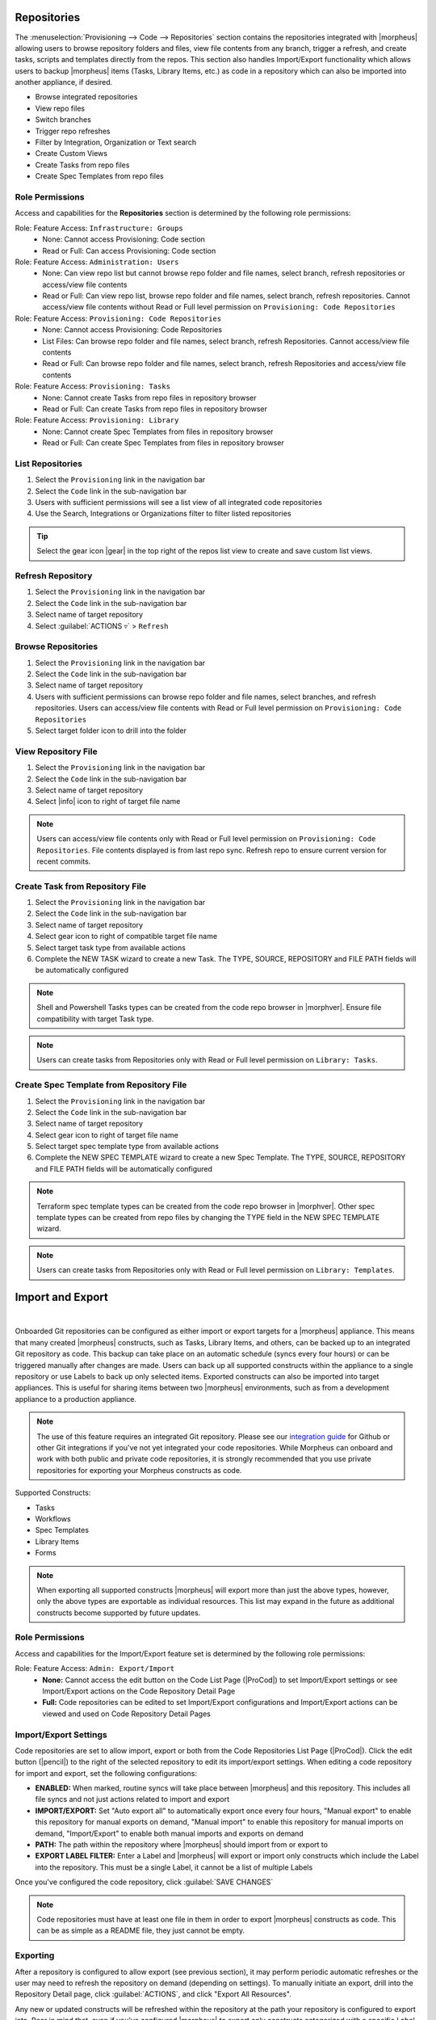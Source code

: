 .. _Repositories:

Repositories
------------

The :menuselection:`Provisioning --> Code --> Repositories` section contains the repositories integrated with |morpheus| allowing users to browse repository folders and files, view file contents from any branch, trigger a refresh, and create tasks, scripts and templates directly from the repos. This section also handles Import/Export functionality which allows users to backup |morpheus| items (Tasks, Library Items, etc.) as code in a repository which can also be imported into another appliance, if desired.

- Browse integrated repositories
- View repo files
- Switch branches
- Trigger repo refreshes
- Filter by Integration, Organization or Text search
- Create Custom Views
- Create Tasks from repo files
- Create Spec Templates from repo files

Role Permissions
^^^^^^^^^^^^^^^^

Access and capabilities for the **Repositories** section is determined by the following role permissions:

Role: Feature Access: ``Infrastructure: Groups``
  - None: Cannot access Provisioning: Code section
  - Read or Full: Can access Provisioning: Code section

Role: Feature Access: ``Administration: Users``
  - None: Can view repo list but cannot browse repo folder and file names, select branch, refresh repositories or access/view file contents
  - Read or Full: Can view repo list, browse repo folder and file names, select branch, refresh repositories. Cannot access/view file contents without Read or Full level permission on ``Provisioning: Code Repositories``

Role: Feature Access: ``Provisioning: Code Repositories``
  - None: Cannot access Provisioning: Code Repositories
  - List Files: Can browse repo folder and file names, select branch, refresh Repositories. Cannot access/view file contents
  - Read or Full: Can browse repo folder and file names, select branch, refresh Repositories and access/view file contents

Role: Feature Access: ``Provisioning: Tasks``
  - None: Cannot create Tasks from repo files in repository browser
  - Read or Full: Can create Tasks from repo files in repository browser

Role: Feature Access: ``Provisioning: Library``
  - None: Cannot create Spec Templates from files in repository browser
  - Read or Full: Can create Spec Templates from files in repository browser

List Repositories
^^^^^^^^^^^^^^^^^

#. Select the ``Provisioning`` link in the navigation bar
#. Select the ``Code`` link in the sub-navigation bar
#. Users with sufficient permissions will see a list view of all integrated code repositories
#. Use the Search, Integrations or Organizations filter to filter listed repositories

.. tip:: Select the gear icon |gear| in the top right of the repos list view to create and save custom list views.

Refresh Repository
^^^^^^^^^^^^^^^^^^

#. Select the ``Provisioning`` link in the navigation bar
#. Select the ``Code`` link in the sub-navigation bar
#. Select name of target repository
#. Select :guilabel:`ACTIONS ▿` > ``Refresh``

Browse Repositories
^^^^^^^^^^^^^^^^^^^

#. Select the ``Provisioning`` link in the navigation bar
#. Select the ``Code`` link in the sub-navigation bar
#. Select name of target repository
#. Users with sufficient permissions can browse repo folder and file names, select branches, and refresh repositories. Users can access/view file contents with Read or Full level permission on ``Provisioning: Code Repositories``
#. Select target folder icon to drill into the folder

View Repository File
^^^^^^^^^^^^^^^^^^^^

#. Select the ``Provisioning`` link in the navigation bar
#. Select the ``Code`` link in the sub-navigation bar
#. Select name of target repository
#. Select |info| icon to right of target file name

.. note:: Users can access/view file contents only with Read or Full level permission on ``Provisioning: Code Repositories``. File contents displayed is from last repo sync. Refresh repo to ensure current version for recent commits.

Create Task from Repository File
^^^^^^^^^^^^^^^^^^^^^^^^^^^^^^^^

#. Select the ``Provisioning`` link in the navigation bar
#. Select the ``Code`` link in the sub-navigation bar
#. Select name of target repository
#. Select gear icon to right of compatible target file name
#. Select target task type from available actions
#. Complete the NEW TASK wizard to create a new Task. The TYPE, SOURCE, REPOSITORY and FILE PATH fields will be automatically configured

.. note:: Shell and Powershell Tasks types can be created from the code repo browser in |morphver|. Ensure file compatibility with target Task type.

.. note:: Users can create tasks from Repositories only with Read or Full level permission on ``Library: Tasks``.

Create Spec Template from Repository File
^^^^^^^^^^^^^^^^^^^^^^^^^^^^^^^^^^^^^^^^^

#. Select the ``Provisioning`` link in the navigation bar
#. Select the ``Code`` link in the sub-navigation bar
#. Select name of target repository
#. Select gear icon to right of target file name
#. Select target spec template type from available actions
#. Complete the NEW SPEC TEMPLATE wizard to create a new Spec Template. The TYPE, SOURCE, REPOSITORY and FILE PATH fields will be automatically configured

.. note:: Terraform spec template types can be created from the code repo browser in |morphver|. Other spec template types can be created from repo files by changing the TYPE field in the NEW SPEC TEMPLATE wizard.

.. note:: Users can create tasks from Repositories only with Read or Full level permission on ``Library: Templates``.

Import and Export
-----------------

.. raw:: html

    <div style="position: relative; padding-bottom: 56.25%; height: 0; overflow: hidden; max-width: 100%; height: auto;">
        <iframe src="//www.youtube.com/embed/3JCJUjLuDyQ" frameborder="0" allowfullscreen style="position: absolute; top: 0; left: 0; width: 100%; height: 100%;"></iframe>
    </div>

|

Onboarded Git repositories can be configured as either import or export targets for a |morpheus| appliance. This means that many created |morpheus| constructs, such as Tasks, Library Items, and others, can be backed up to an integrated Git repository as code. This backup can take place on an automatic schedule (syncs every four hours) or can be triggered manually after changes are made. Users can back up all supported constructs within the appliance to a single repository or use Labels to back up only selected items. Exported constructs can also be imported into target appliances. This is useful for sharing items between two |morpheus| environments, such as from a development appliance to a production appliance.

.. NOTE:: The use of this feature requires an integrated Git repository. Please see our `integration guide <https://docs.morpheusdata.com/en/latest/integration_guides/Deployments/deployment.html>`_ for Github or other Git integrations if you've not yet integrated your code repositories. While Morpheus can onboard and work with both public and private code repositories, it is strongly recommended that you use private repositories for exporting your Morpheus constructs as code.

Supported Constructs:

- Tasks
- Workflows
- Spec Templates
- Library Items
- Forms

.. NOTE:: When exporting all supported constructs |morpheus| will export more than just the above types, however, only the above types are exportable as individual resources. This list may expand in the future as additional constructs become supported by future updates.

Role Permissions
^^^^^^^^^^^^^^^^

Access and capabilities for the Import/Export feature set is determined by the following role permissions:

Role: Feature Access: ``Admin: Export/Import``
  - **None:** Cannot access the edit button on the Code List Page (|ProCod|) to set Import/Export settings or see Import/Export actions on the Code Repository Detail Page
  - **Full:** Code repositories can be edited to set Import/Export configurations and Import/Export actions can be viewed and used on Code Repository Detail Pages

Import/Export Settings
^^^^^^^^^^^^^^^^^^^^^^

Code repositories are set to allow import, export or both from the Code Repositories List Page (|ProCod|). Click the edit button (|pencil|) to the right of the selected repository to edit its import/export settings. When editing a code repository for import and export, set the following configurations:

- **ENABLED:** When marked, routine syncs will take place between |morpheus| and this repository. This includes all file syncs and not just actions related to import and export
- **IMPORT/EXPORT:** Set "Auto export all" to automatically export once every four hours, "Manual export" to enable this repository for manual exports on demand, "Manual import" to enable this repository for manual imports on demand, "Import/Export" to enable both manual imports and exports on demand
- **PATH:** The path within the repository where |morpheus| should import from or export to
- **EXPORT LABEL FILTER:** Enter a Label and |morpheus| will export or import only constructs which include the Label into the repository. This must be a single Label, it cannot be a list of multiple Labels

Once you've configured the code repository, click :guilabel:`SAVE CHANGES`

.. NOTE:: Code repositories must have at least one file in them in order to export |morpheus| constructs as code. This can be as simple as a README file, they just cannot be empty.

.. IMAGE:: /images/provisioning/import/editRepo.png
  :width: 50%

Exporting
^^^^^^^^^

After a repository is configured to allow export (see previous section), it may perform periodic automatic refreshes or the user may need to refresh the repository on demand (depending on settings). To manually initiate an export, drill into the Repository Detail page, click :guilabel:`ACTIONS`, and click "Export All Resources".

.. IMAGE:: /images/provisioning/import/exportAll.png

Any new or updated constructs will be refreshed within the repository at the path your repository is configured to export into. Bear in mind that, even if you've configured |morpheus| to export only constructs categorized with a specific Label, any required dependencies would also be exported. For example, if you've labeled a Workflow to be exported, |morpheus| will also export the dependency Tasks so the Workflow will be functional. A similar behavior applies for exported Library Items which may have a number of dependencies. In the screenshot below, files can be seen populating the targeted Github repository.

.. IMAGE:: /images/provisioning/import/githubView.png

|morpheus| items are exported as scribe files. These are HCL-formatted representations of the construct as code. They include static attributes representative of the attributes set on the construct itself or they may use UUIDs to refer to other constructs or integrations. It shouldn't be necessary to view or edit them unless you're curious.

.. IMAGE:: /images/provisioning/import/viewScribe.png
  :width: 50%

Importing
^^^^^^^^^

After |morpheus| constructs have been exported as code, they can be pulled down into other appliances which have the same repositories integrated. Items can be imported ad-hoc from the file browser within a Code Repository Detail page. Click on the gear (|gear|) dropdown to the right of any scribe file that may exist in your repository. For example, in the screenshot below, an individual Task is being imported into the destination appliance.

.. IMAGE:: /images/provisioning/import/importFile.png

In addition to importing one-off items, code repositories may also be configured for import so that many items can be imported at once. The same configurations can be made for import as export, including a specific path within the repository to import from and whether only specific Label groups should be targeted. Triggering a larger scale import for a whole repository is done from the Code Repository Detail Page. Click the :guilabel:`ACTIONS` button and then click "Import All Resources".

.. IMAGE:: /images/provisioning/import/importAll.png

Once the import has been initiated, |morpheus| will check to see if a new item will be created, if an existing item would be updated, if no action could be taken due to a conflict, or if no changes would result. This information is presented to the user who may then decide if the import action should go ahead.

.. IMAGE:: /images/provisioning/import/checkImport.png

.. IMPORTANT:: Care has been taken with |morpheus| Import/Export to ensure that existing work cannot be wiped out by an import action. For example, if a Task with a name identical to a pre-existing Task would try to be imported, |morpheus| will require the naming conflict be resolved before the import can take place. In fact, |morpheus| Import can only create new items or overwrite items created by import. It cannot overwrite anything user-created or anything pre-seeded with the system at install. Additionally, import cannot be scheduled automatically. Users must initiate all imports.

.. IMPORTANT:: Importing resources which rely on existing integrations or sensitive values will require some additional configuration on the destination appliance. For example, importing a Task which references code in a separate repository which is not integrated on the target appliance will be imported with reference to the missing integration. This integration would need to be added before the Task could be used. Another example scenario would be a Task which references a secret value held in |morpheus| Cypher. Once again, the Task would be imported and the required Cypher references would need to be made within the destination appliance before the Task could be used.

Checking Imported Items Prior to Use
^^^^^^^^^^^^^^^^^^^^^^^^^^^^^^^^^^^^

As mentioned in the previous section, not every imported item will immediately be available for use. This is primarily due to the target appliance lacking an integration (for example, an Ansible Tower integration required for an imported Task) or a securely stored secret string (for example, a Task that calls a secret string stored in |morpheus| Cypher). |morpheus| will still import these resources but this section discusses some manual changes that may have to be made to imported items in order for them to be usable.

**Protected Fields and User Credentials**

Protected information and secret values are not exported. When importing any resources which rely on protected information, the user will need to manually update the resource on the target appliance. Examples include anything authenticated using a stored credential set (from the |InfTruCre| section), anything with a password field (such as HTTP Tasks or REST-based Option Lists accessing password-protected information), Chef Task Data Bag Keys, and more. Anything configured with a password or other protected field will need to be edited on the importing appliance and updated to have the protected information needed to function.

**Integrations**

When an imported Task requires an integration that does not exist on the appliance, an integration will be created with the same name. The integration credentials will not be established, nor will any other configuration fields outside of the name. Users will need to update the integration configuration to make it functional in order for the imported Task to function.

**SSH Keys**

SSH Keys are not set on imported resources, such as Tasks configured to be executed on a remote host. Users will need to add a valid key to the importing appliance and update the Task to use that SSH Key.

**Ansible Tower Tasks**

Following import, "Inventory" and "Job Template" fields will need to be configured on Ansible Tower Tasks.

**vRealize Orchestrator Tasks**

Following import, "Inventory" and "Job Template" fields will need to be configured on vRO Tasks.

**Option Lists**

Option lists need to be edited and saved prior to use in order to load any initial data sets that have been configured on the Option List.

**Forms**

Input defaults that are ID-based will require manual correction after import. For example, if you have a Group Input which defaults to ``GroupName:A(ID:2)``, when imported it will still be based off an ID value of 2. It's highly likely that in the importing environment, a different Group will have an ID value of 2. A manual change to the correct ID value is required in the destination environment. Bear in mind that if you re-import a Form, you will also undo any manual changes you've made in the importing environment. Thus, if you update all defaults after importing, and then import once again, these manual default changes will be wiped out.

Additionally, when Forms are using existing Inputs, those Inputs will be exported and imported for use in the destination environment. On import, |morpheus| will add the needed Inputs unless the destination environment already has an Input with the same CODE value. This could give the appearance of creating duplicate Inputs if the destination environment happens to have an Input with the same name but a different code value. Users may wish to rename Inputs in the event they end up with more than one having the same name.

**Tasks**

The user must ensure the presence of any dependency required by a Task. One example would be any Cypher keys being called by the Task. Add any required Cypher entries with identical keys or add compatible Cypher keys and update the Task configuration to utilize the updated Cypher mountpoints. Cypher is just one example, any other dependency required by the Task must be present. |morpheus| does not parse the Task configuration to determine which dependencies are or are not present or required.

**Icons and Images**

Icons which are set up on imported Instance Types will need to be manually uploaded to the appliance after import. They are not brought over as part of the import/export process.

**Virtual Images**

When importing Node Types, the associated Virtual Image is mapped by its "Code" value. It is expected that a Virtual Image with the correct "Code" value already exists on the target appliance. If not, the Node Type will be imported without any Virtual Image attached. The user will then need to edit the Node Type and associate it with a compatible Virtual Image in order to become usable.

